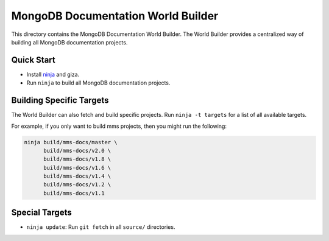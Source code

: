 ===================================
MongoDB Documentation World Builder
===================================

This directory contains the MongoDB Documentation World Builder. The World
Builder provides a centralized way of building all MongoDB documentation
projects.

Quick Start
-----------

* Install `ninja <http://ninja-build.org/>`_ and giza.
* Run ``ninja`` to build all MongoDB documentation projects.

Building Specific Targets
-------------------------

The World Builder can also fetch and build specific projects. Run
``ninja -t targets`` for a list of all available targets.

For example, if you only want to build mms projects, then you might run
the following:

.. code::

   ninja build/mms-docs/master \
         build/mms-docs/v2.0 \
         build/mms-docs/v1.8 \
         build/mms-docs/v1.6 \
         build/mms-docs/v1.4 \
         build/mms-docs/v1.2 \
         build/mms-docs/v1.1

Special Targets
---------------

* ``ninja update``: Run ``git fetch`` in all ``source/`` directories.
